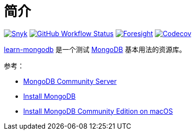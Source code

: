 = 简介
:website: https://peacetrue.github.io
:app-name: learn-mongodb
:foresight-repo-id:
:imagesdir: docs/antora/modules/ROOT/assets/images

image:https://snyk.io/test/github/peacetrue/{app-name}/badge.svg["Snyk",link="https://app.snyk.io/org/peacetrue"]
image:https://img.shields.io/github/workflow/status/peacetrue/{app-name}/build/master["GitHub Workflow Status",link="https://github.com/peacetrue/{app-name}/actions"]
image:https://foresight.service.thundra.io/public/api/v1/badge/success?repoId={foresight-repo-id}["Foresight",link="https://foresight.thundra.io/repositories/github/peacetrue/{app-name}/test-runs"]
image:https://img.shields.io/codecov/c/github/peacetrue/{app-name}/master["Codecov",link="https://app.codecov.io/gh/peacetrue/{app-name}"]

//@formatter:off
{website}/{app-name}/[{app-name}] 是一个测试 https://www.mongodb.com/[MongoDB^] 基本用法的资源库。

参考：

* https://www.mongodb.com/try/download/community[MongoDB Community Server^]
* https://www.mongodb.com/docs/manual/installation/[Install MongoDB^]
* https://www.mongodb.com/docs/manual/tutorial/install-mongodb-on-os-x/[Install MongoDB Community Edition on macOS^]
